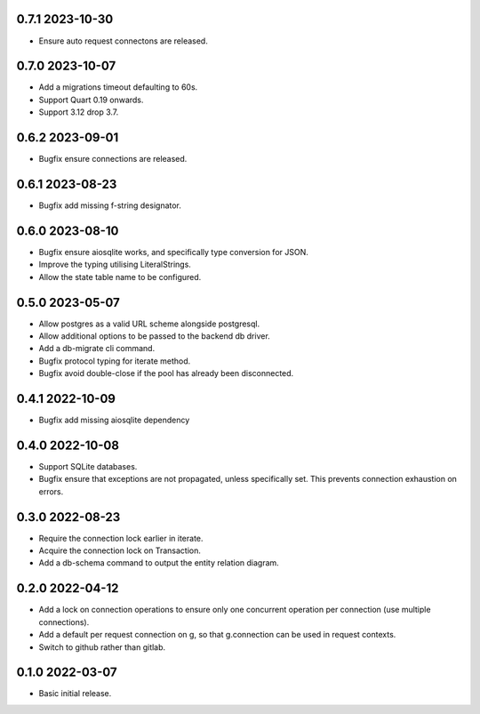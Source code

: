 0.7.1 2023-10-30
----------------

* Ensure auto request connectons are released.

0.7.0 2023-10-07
----------------

* Add a migrations timeout defaulting to 60s.
* Support Quart 0.19 onwards.
* Support 3.12 drop 3.7.

0.6.2 2023-09-01
----------------

* Bugfix ensure connections are released.

0.6.1 2023-08-23
----------------

* Bugfix add missing f-string designator.

0.6.0 2023-08-10
----------------

* Bugfix ensure aiosqlite works, and specifically type conversion for
  JSON.
* Improve the typing utilising LiteralStrings.
* Allow the state table name to be configured.

0.5.0 2023-05-07
----------------

* Allow postgres as a valid URL scheme alongside postgresql.
* Allow additional options to be passed to the backend db driver.
* Add a db-migrate cli command.
* Bugfix protocol typing for iterate method.
* Bugfix avoid double-close if the pool has already been disconnected.

0.4.1 2022-10-09
----------------

* Bugfix add missing aiosqlite dependency

0.4.0 2022-10-08
----------------

* Support SQLite databases.
* Bugfix ensure that exceptions are not propagated, unless
  specifically set. This prevents connection exhaustion on errors.

0.3.0 2022-08-23
----------------

* Require the connection lock earlier in iterate.
* Acquire the connection lock on Transaction.
* Add a db-schema command to output the entity relation diagram.

0.2.0 2022-04-12
----------------

* Add a lock on connection operations to ensure only one concurrent
  operation per connection (use multiple connections).
* Add a default per request connection on g, so that g.connection can
  be used in request contexts.
* Switch to github rather than gitlab.

0.1.0 2022-03-07
----------------

* Basic initial release.
